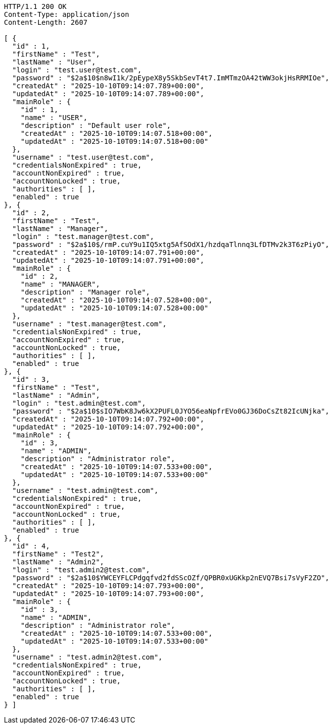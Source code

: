 [source,http,options="nowrap"]
----
HTTP/1.1 200 OK
Content-Type: application/json
Content-Length: 2607

[ {
  "id" : 1,
  "firstName" : "Test",
  "lastName" : "User",
  "login" : "test.user@test.com",
  "password" : "$2a$10$n8wI1k/2pEypeX8y5SkbSevT4t7.ImMTmzOA42tWW3okjHsRRMIOe",
  "createdAt" : "2025-10-10T09:14:07.789+00:00",
  "updatedAt" : "2025-10-10T09:14:07.789+00:00",
  "mainRole" : {
    "id" : 1,
    "name" : "USER",
    "description" : "Default user role",
    "createdAt" : "2025-10-10T09:14:07.518+00:00",
    "updatedAt" : "2025-10-10T09:14:07.518+00:00"
  },
  "username" : "test.user@test.com",
  "credentialsNonExpired" : true,
  "accountNonExpired" : true,
  "accountNonLocked" : true,
  "authorities" : [ ],
  "enabled" : true
}, {
  "id" : 2,
  "firstName" : "Test",
  "lastName" : "Manager",
  "login" : "test.manager@test.com",
  "password" : "$2a$10$/rmP.cuY9u1IQ5xtg5AfSOdX1/hzdqaTlnnq3LfDTMv2k3T6zPiyO",
  "createdAt" : "2025-10-10T09:14:07.791+00:00",
  "updatedAt" : "2025-10-10T09:14:07.791+00:00",
  "mainRole" : {
    "id" : 2,
    "name" : "MANAGER",
    "description" : "Manager role",
    "createdAt" : "2025-10-10T09:14:07.528+00:00",
    "updatedAt" : "2025-10-10T09:14:07.528+00:00"
  },
  "username" : "test.manager@test.com",
  "credentialsNonExpired" : true,
  "accountNonExpired" : true,
  "accountNonLocked" : true,
  "authorities" : [ ],
  "enabled" : true
}, {
  "id" : 3,
  "firstName" : "Test",
  "lastName" : "Admin",
  "login" : "test.admin@test.com",
  "password" : "$2a$10$sIO7WbK8Jw6kX2PUFL0JYO56eaNpfrEVo0GJ36DoCsZt82IcUNjka",
  "createdAt" : "2025-10-10T09:14:07.792+00:00",
  "updatedAt" : "2025-10-10T09:14:07.792+00:00",
  "mainRole" : {
    "id" : 3,
    "name" : "ADMIN",
    "description" : "Administrator role",
    "createdAt" : "2025-10-10T09:14:07.533+00:00",
    "updatedAt" : "2025-10-10T09:14:07.533+00:00"
  },
  "username" : "test.admin@test.com",
  "credentialsNonExpired" : true,
  "accountNonExpired" : true,
  "accountNonLocked" : true,
  "authorities" : [ ],
  "enabled" : true
}, {
  "id" : 4,
  "firstName" : "Test2",
  "lastName" : "Admin2",
  "login" : "test.admin2@test.com",
  "password" : "$2a$10$YWCEYFLCPdgqfvd2fdSScOZf/QPBR0xUGKkp2nEVQ7Bsi7sVyF2ZO",
  "createdAt" : "2025-10-10T09:14:07.793+00:00",
  "updatedAt" : "2025-10-10T09:14:07.793+00:00",
  "mainRole" : {
    "id" : 3,
    "name" : "ADMIN",
    "description" : "Administrator role",
    "createdAt" : "2025-10-10T09:14:07.533+00:00",
    "updatedAt" : "2025-10-10T09:14:07.533+00:00"
  },
  "username" : "test.admin2@test.com",
  "credentialsNonExpired" : true,
  "accountNonExpired" : true,
  "accountNonLocked" : true,
  "authorities" : [ ],
  "enabled" : true
} ]
----